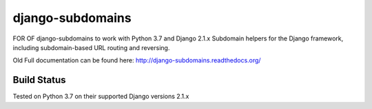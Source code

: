 django-subdomains
=================
FOR OF django-subdomains to work with Python 3.7 and Django 2.1.x
Subdomain helpers for the Django framework, including subdomain-based URL
routing and reversing.

Old Full documentation can be found here: http://django-subdomains.readthedocs.org/

Build Status
------------

.. image:: https://travis-ci.org/kpavlovsky/django-subdomains?branch=master
   :target: https://travis-ci.org/kpavlovsky/django-subdomains

Tested on Python 3.7 on their supported Django versions 2.1.x
